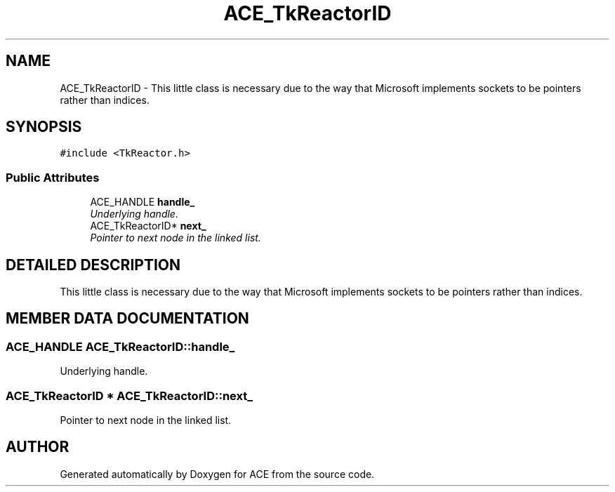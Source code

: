 .TH ACE_TkReactorID 3 "5 Oct 2001" "ACE" \" -*- nroff -*-
.ad l
.nh
.SH NAME
ACE_TkReactorID \- This little class is necessary due to the way that Microsoft implements sockets to be pointers rather than indices. 
.SH SYNOPSIS
.br
.PP
\fC#include <TkReactor.h>\fR
.PP
.SS Public Attributes

.in +1c
.ti -1c
.RI "ACE_HANDLE \fBhandle_\fR"
.br
.RI "\fIUnderlying handle.\fR"
.ti -1c
.RI "ACE_TkReactorID* \fBnext_\fR"
.br
.RI "\fIPointer to next node in the linked list.\fR"
.in -1c
.SH DETAILED DESCRIPTION
.PP 
This little class is necessary due to the way that Microsoft implements sockets to be pointers rather than indices.
.PP
.SH MEMBER DATA DOCUMENTATION
.PP 
.SS ACE_HANDLE ACE_TkReactorID::handle_
.PP
Underlying handle.
.PP
.SS ACE_TkReactorID * ACE_TkReactorID::next_
.PP
Pointer to next node in the linked list.
.PP


.SH AUTHOR
.PP 
Generated automatically by Doxygen for ACE from the source code.